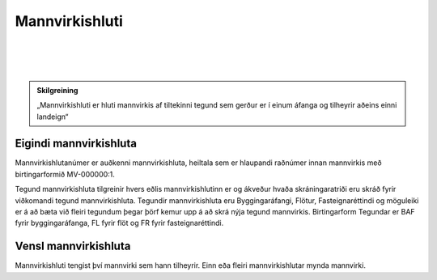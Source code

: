 Mannvirkishluti
===============

.. image:: img/mannvirkishluti.svg 
  :width: 100
  :alt: Mannvirki
  :align: left
  
|
|
|

.. admonition:: Skilgreining
    :class: skilgreining
    
    „Mannvirkishluti er hluti mannvirkis af tiltekinni tegund sem gerður er í einum áfanga og tilheyrir aðeins einni landeign“

Eigindi mannvirkishluta
-------------------

Mannvirkishlutanúmer er auðkenni mannvirkishluta, heiltala sem er hlaupandi raðnúmer innan mannvirkis með birtingarformið MV-000000:1.

Tegund mannvirkishluta tilgreinir hvers eðlis mannvirkishlutinn er og ákveður hvaða skráningaratriði eru skráð fyrir viðkomandi tegund mannvirkishluta. 
Tegundir mannvirkishluta eru Byggingaráfangi, Flötur, Fasteignaréttindi og möguleiki er á að bæta við fleiri tegundum þegar þörf kemur upp á að skrá nýja tegund mannvirkis.
Birtingarform Tegundar er BAF fyrir byggingaráfanga, FL fyrir flöt og FR fyrir fasteignaréttindi.

Vensl mannvirkishluta
--------------------

Mannvirkishluti tengist því mannvirki sem hann tilheyrir. Einn eða fleiri mannvirkishlutar mynda mannvirki.
